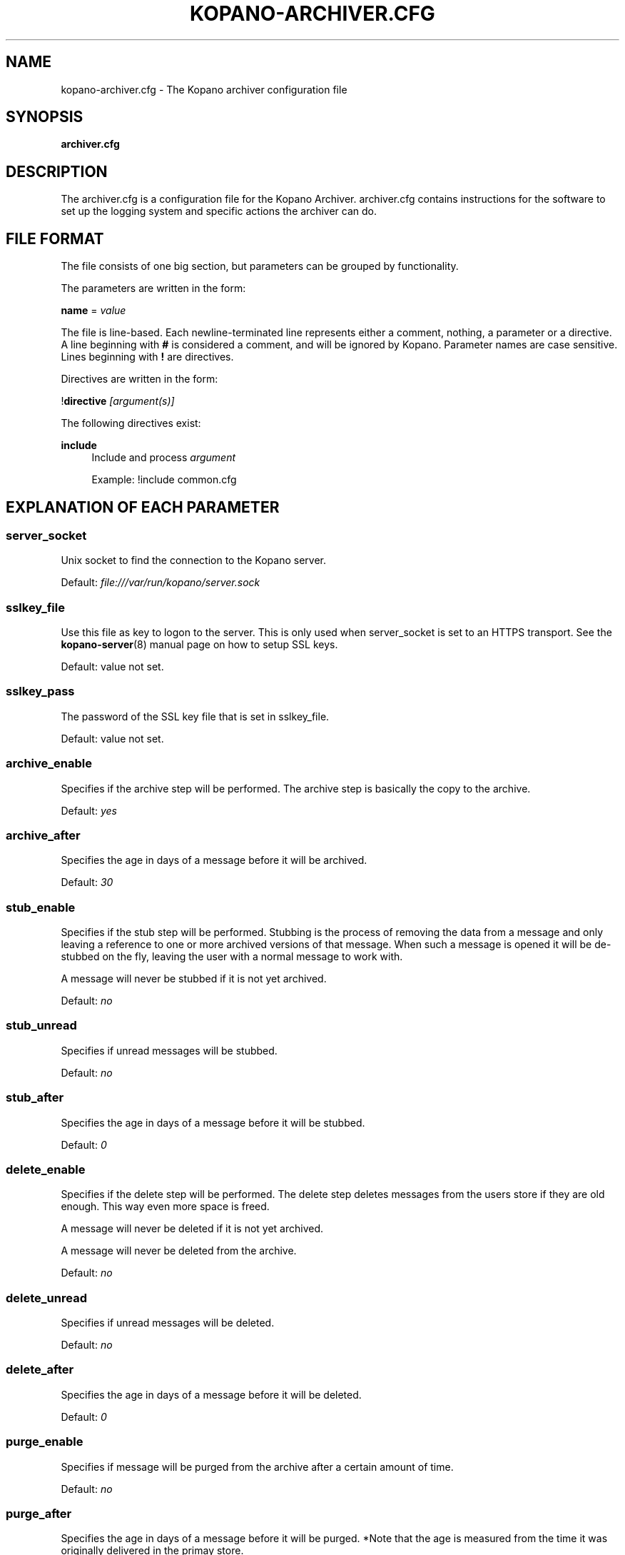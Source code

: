 .TH "KOPANO\-ARCHIVER.CFG" "5" "November 2016" "Kopano 8" "Kopano Core user reference"
.\" http://bugs.debian.org/507673
.ie \n(.g .ds Aq \(aq
.el       .ds Aq '
.\" disable hyphenation
.nh
.\" disable justification (adjust text to left margin only)
.ad l
.SH "NAME"
kopano-archiver.cfg \- The Kopano archiver configuration file
.SH "SYNOPSIS"
.PP
\fBarchiver.cfg\fR
.SH "DESCRIPTION"
.PP
The
archiver.cfg
is a configuration file for the Kopano Archiver.
archiver.cfg
contains instructions for the software to set up the logging system and specific actions the archiver can do.
.SH "FILE FORMAT"
.PP
The file consists of one big section, but parameters can be grouped by functionality.
.PP
The parameters are written in the form:
.PP
\fBname\fR
=
\fIvalue\fR
.PP
The file is line\-based. Each newline\-terminated line represents either a comment, nothing, a parameter or a directive. A line beginning with \fB#\fP is considered a comment, and will be ignored by Kopano. Parameter names are case sensitive. Lines beginning with \fB!\fP are directives.
.PP
Directives are written in the form:
.PP
!\fBdirective\fR
\fI[argument(s)] \fR
.PP
The following directives exist:
.PP
\fBinclude\fR
.RS 4
Include and process
\fIargument\fR
.PP
Example: !include common.cfg
.RE
.SH "EXPLANATION OF EACH PARAMETER"
.SS server_socket
.PP
Unix socket to find the connection to the Kopano server.
.PP
Default:
\fIfile:///var/run/kopano/server.sock\fR
.SS sslkey_file
.PP
Use this file as key to logon to the server. This is only used when server_socket is set to an HTTPS transport. See the
\fBkopano-server\fR(8)
manual page on how to setup SSL keys.
.PP
Default: value not set.
.SS sslkey_pass
.PP
The password of the SSL key file that is set in sslkey_file.
.PP
Default: value not set.
.SS archive_enable
.PP
Specifies if the archive step will be performed. The archive step is basically the copy to the archive.
.PP
Default:
\fIyes\fR
.SS archive_after
.PP
Specifies the age in days of a message before it will be archived.
.PP
Default:
\fI30\fR
.SS stub_enable
.PP
Specifies if the stub step will be performed. Stubbing is the process of removing the data from a message and only leaving a reference to one or more archived versions of that message. When such a message is opened it will be de\-stubbed on the fly, leaving the user with a normal message to work with.
.PP
A message will never be stubbed if it is not yet archived.
.PP
Default:
\fIno\fR
.SS stub_unread
.PP
Specifies if unread messages will be stubbed.
.PP
Default:
\fIno\fR
.SS stub_after
.PP
Specifies the age in days of a message before it will be stubbed.
.PP
Default:
\fI0\fR
.SS delete_enable
.PP
Specifies if the delete step will be performed. The delete step deletes messages from the users store if they are old enough. This way even more space is freed.
.PP
A message will never be deleted if it is not yet archived.
.PP
A message will never be deleted from the archive.
.PP
Default:
\fIno\fR
.SS delete_unread
.PP
Specifies if unread messages will be deleted.
.PP
Default:
\fIno\fR
.SS delete_after
.PP
Specifies the age in days of a message before it will be deleted.
.PP
Default:
\fI0\fR
.SS purge_enable
.PP
Specifies if message will be purged from the archive after a certain amount of time.
.PP
Default:
\fIno\fR
.SS purge_after
.PP
Specifies the age in days of a message before it will be purged. *Note that the age is measured from the time it was originally delivered in the primay store.
.PP
Default:
\fI0\fR
.SS track_history
.PP
Specifies the behaviour of the archiver when re\-archiving messages that were changed after they were archived. When track_history is set to no, the archived version will be updated to contain the most actual information. When track_history is set to yes, a new copy of the message will be created in the archive, and the previous version is linked to it. This way the change history can be tracked.
.PP
Default:
\fIno\fR
.SS cleanup_action
.PP
Specify what action should be taken on archive messages whose primary message has been deleted. The options are \fBstore\fP and \fBdelete\fP, meaning store the archived message in a special "Deleted" folder or delete the archived messages respectively.
.PP
Default:
\fIstore\fR
.SS cleanup_follow_purge_after
.PP
Specify if items that are cleaned up from the archive are at least the age that is specified in the purge_after setting. This is to avoid messages being deleted from the archive when they where deleted from the primary store by a delete operation. Note that setting to yes, will cause a cleanup run to seemingly do nothing. A rule of thumb is to set this to the same value as delete_enable. So when delete_enable is set to yes, make sure cleanup_follow_purge_after is also set to yes.
.PP
Default:
\fIno\fR
.SS enable_auto_attach
.PP
Specify whether on each archive run an auto\-attach run is performed in order to match the attached archives to the requested state as specified in LDAP or ADS.
.PP
Default:
\fIno\fR
.SS auto_attach_writable
.PP
Specify whether an auto attached archive will be granted write permissions for the user it is attached to.
.PP
Default:
\fIyes\fR
.SS log_method
.PP
The method which should be used for logging. Valid values are:
.TP
\fBsyslog\fR
Use the syslog service. Messages will be sent using the "mail" facility tag. See also
\fBjournald.conf\fP(5) or \fBsyslog.conf\fP(5).
.TP
\fBfile\fP
Log to a file. The filename will be specified in
\fBlog_file\fR.
.TP
\fBauto\fP
Autoselect mode: If \fBlog_file\fP is set, that will be used.
Else, syslog will be used if it looks like it is available.
Else, stderr.
.PP
Default: \fIauto\fP
.SS log_file
.PP
When logging to a file, specify the filename in this parameter. Use
\fB\-\fP
(minus sign) for stderr output.
.PP
Default:
\fI\-\fR
.SS log_timestamp
.PP
Specify whether to prefix each log line with a timestamp in "file" logging mode.
.PP
Default:
\fI1\fR
.SS log_buffer_size
.PP
Buffer logging in what sized blocks. The special value 0 selects line buffering.
.PP
Default:
\fI0\fR
.SS log_level
.PP
The level of output for logging in the range from 0 to 6. "0" means no logging,
"1" for critical messages only, "2" for error or worse, "3" for warning or
worse, "4" for notice or worse, "5" for info or worse, "6" debug.
.PP
Default:
\fI3\fP
.SS pid_file
.PP
The location of the pid file used to guarantee only one instance of kopano\-archiver is running in non\-administrative mode.
.PP
Default:
\fI/var/run/kopano/archiver.pid \fR
.RE
.SH "EXPLANATION OF THE MYSQL SETTINGS PARAMETERS"
.SS mysql_host
.PP
The hostname of the MySQL server to use.
.PP
Default:
\fIlocalhost\fR
.SS mysql_port
.PP
The port of the MySQL server to use.
.PP
Default:
\fI3306\fR
.SS mysql_user
.PP
The user under which we connect with MySQL.
.PP
Default:
\fIroot\fR
.SS mysql_password
.PP
The password to use for MySQL. Leave empty for no password.
.PP
Default: (empty)
.SS mysql_socket
.PP
The socket of the MySQL server to use. This option can be used to override the default mysql socket. To use the socket, the mysql_host value must be empty or \fBlocalhost\fP.
.PP
Default: (empty)
.SS mysql_database
.PP
The MySQL database to connect to.
.PP
Default: (empty)
\fIkopano\fR
.RE
.SS mysql_engine
.PP
The MySQL engine to use. By default, this is InnoDB, which is the only
officially supported database engine. Because Kopano Groupware Core relies on
transactions, it is not advised to use a non-transactional engine such as
MyISAM, Aria, etc.
.PP
Default: \fIInnoDB\fP
.SH "FILES"
.PP
/etc/kopano/archiver.cfg
.RS 4
The Kopano archiver configuration file.
.RE
.SH "SEE ALSO"
.PP
\fBkopano-archiver\fR(8)
